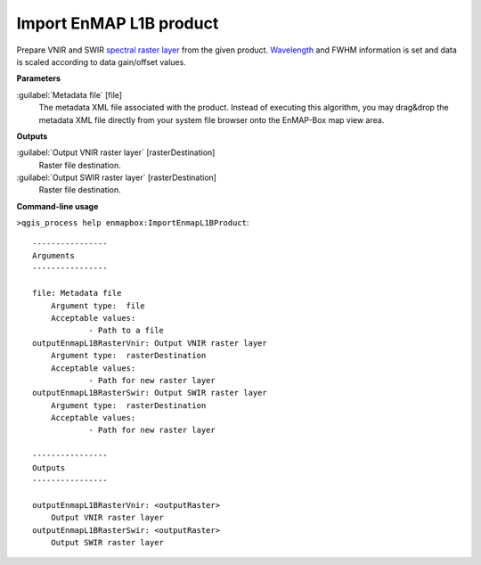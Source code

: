 .. _Import EnMAP L1B product:

************************
Import EnMAP L1B product
************************

Prepare VNIR and SWIR `spectral raster layer <https://enmap-box.readthedocs.io/en/latest/general/glossary.html#term-spectral-raster-layer>`_ from the given product. `Wavelength <https://enmap-box.readthedocs.io/en/latest/general/glossary.html#term-wavelength>`_ and FWHM information is set and data is scaled according to data gain/offset values.

**Parameters**


:guilabel:`Metadata file` [file]
    The metadata XML file associated with the product.
    Instead of executing this algorithm, you may drag&drop the metadata XML file directly from your system file browser onto the EnMAP-Box map view area.

**Outputs**


:guilabel:`Output VNIR raster layer` [rasterDestination]
    Raster file destination.


:guilabel:`Output SWIR raster layer` [rasterDestination]
    Raster file destination.

**Command-line usage**

``>qgis_process help enmapbox:ImportEnmapL1BProduct``::

    ----------------
    Arguments
    ----------------
    
    file: Metadata file
    	Argument type:	file
    	Acceptable values:
    		- Path to a file
    outputEnmapL1BRasterVnir: Output VNIR raster layer
    	Argument type:	rasterDestination
    	Acceptable values:
    		- Path for new raster layer
    outputEnmapL1BRasterSwir: Output SWIR raster layer
    	Argument type:	rasterDestination
    	Acceptable values:
    		- Path for new raster layer
    
    ----------------
    Outputs
    ----------------
    
    outputEnmapL1BRasterVnir: <outputRaster>
    	Output VNIR raster layer
    outputEnmapL1BRasterSwir: <outputRaster>
    	Output SWIR raster layer
    
    
